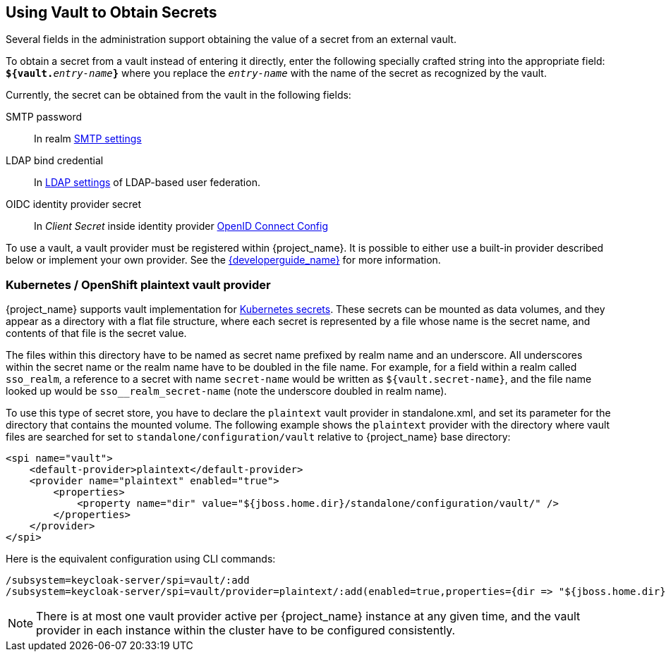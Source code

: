[[_vault-administration]]

== Using Vault to Obtain Secrets

Several fields in the administration support obtaining the value of a secret from an external vault.

To obtain a secret from a vault instead of entering it directly, enter
the following specially crafted string into the appropriate field:
`**${vault.**_entry-name_**}**` where you replace the `_entry-name_`
with the name of the secret as recognized by the vault.

Currently, the secret can be obtained from the vault in the following fields:

SMTP password::
  In realm <<_email,SMTP settings>>

LDAP bind credential::
  In <<_ldap,LDAP settings>> of LDAP-based user federation.

OIDC identity provider secret::
  In _Client Secret_ inside identity provider <<_identity_broker_oidc,OpenID Connect Config>>

To use a vault, a vault provider must be registered within {project_name}.
It is possible to either use a built-in provider described below or
implement your own provider. See the link:{developerguide_link}[{developerguide_name}] for more information.

=== Kubernetes / OpenShift plaintext vault provider

{project_name} supports vault implementation for https://kubernetes.io/docs/concepts/configuration/secret/[Kubernetes secrets]. These secrets
can be mounted as data volumes, and they appear as a directory with a flat file structure, where each secret is represented by a file whose name is the secret name, and contents of that file is the secret value.

The files within this directory have to be named as secret name prefixed by realm name and an underscore. All underscores within the secret name or the realm name have to be doubled in the file name. For example, for a field within a realm called `sso_realm`, a reference to a secret with name `secret-name` would be written as `${vault.secret-name}`, and the file name looked up would be `sso+++__+++realm+++_+++secret-name` (note the underscore doubled in realm name).

To use this type of secret store, you have to declare the `plaintext` vault provider in standalone.xml, and set its parameter for the directory that contains the mounted volume. The following example shows the `plaintext`
provider with the directory where vault files are searched for set to `standalone/configuration/vault` relative to {project_name} base directory:

[source, xml]
----
<spi name="vault">
    <default-provider>plaintext</default-provider>
    <provider name="plaintext" enabled="true">
        <properties>
            <property name="dir" value="${jboss.home.dir}/standalone/configuration/vault/" />
        </properties>
    </provider>
</spi>
----

Here is the equivalent configuration using CLI commands:

[source,bash]
----
/subsystem=keycloak-server/spi=vault/:add
/subsystem=keycloak-server/spi=vault/provider=plaintext/:add(enabled=true,properties={dir => "${jboss.home.dir}/standalone/configuration/vault"})
----

NOTE: There is at most one vault provider active per {project_name} instance
at any given time, and the vault provider in each instance within the cluster
have to be configured consistently.
